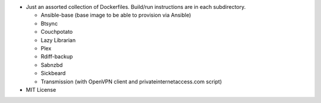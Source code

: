 * Just an assorted collection of Dockerfiles. Build/run instructions are in each subdirectory.
  
  - Ansible-base (base image to be able to provision via Ansible)
  - Btsync
  - Couchpotato
  - Lazy Librarian
  - Plex
  - Rdiff-backup
  - Sabnzbd
  - Sickbeard
  - Transmission (with OpenVPN client and privateinternetaccess.com script)

* MIT License
